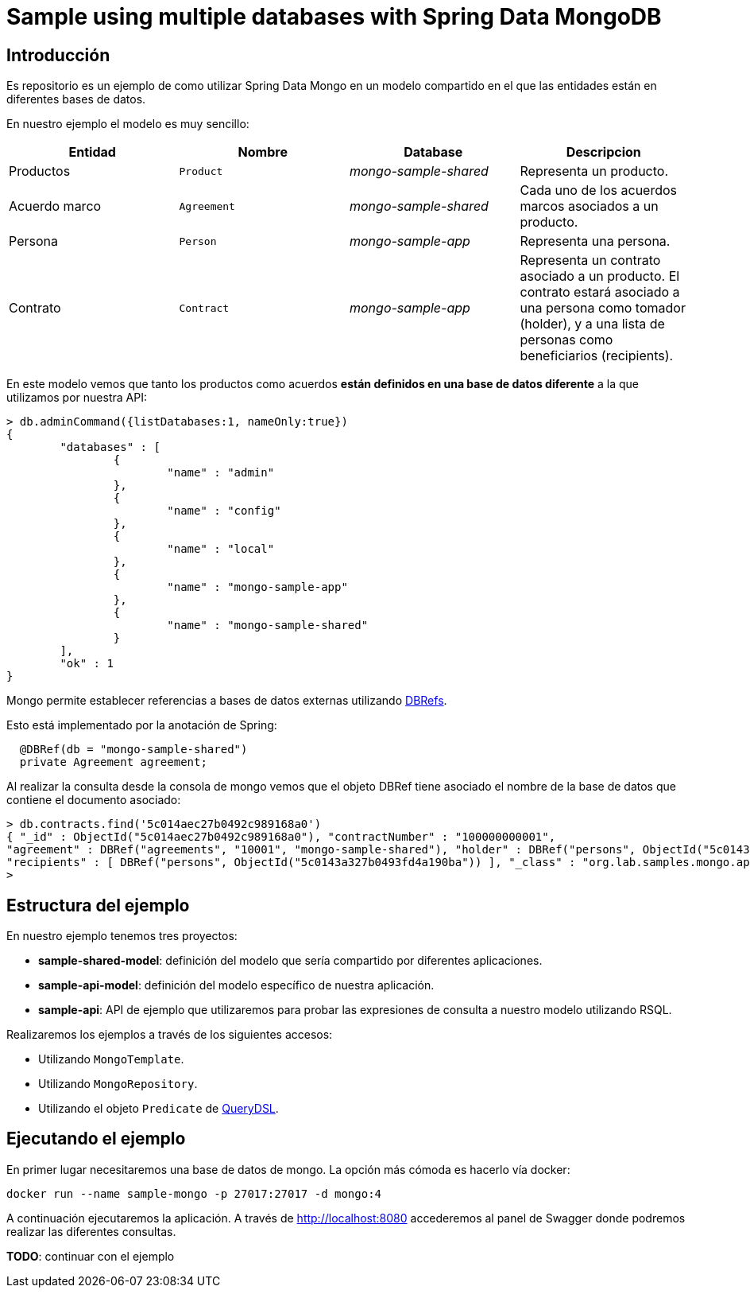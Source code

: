 = Sample using multiple databases with Spring Data MongoDB

== Introducción

Es repositorio es un ejemplo de como utilizar Spring Data Mongo en un modelo compartido en el que
las entidades están en diferentes bases de datos.

En nuestro ejemplo el modelo es muy sencillo:

[options="header"]
|===
|Entidad       |Nombre        |Database              |Descripcion
|Productos     |`Product`     |_mongo-sample-shared_ |Representa un producto.
|Acuerdo marco |`Agreement`   |_mongo-sample-shared_ |Cada uno de los acuerdos marcos asociados a un producto.
|Persona       |`Person`      |_mongo-sample-app_    |Representa una persona.
|Contrato      |`Contract`    |_mongo-sample-app_    |Representa un contrato asociado a un producto. El contrato estará asociado a
                                                      una persona como tomador (holder), y a una lista de personas como
                                                      beneficiarios (recipients).
|===

En este modelo vemos que tanto los productos como acuerdos *están definidos en una base de datos diferente*
a la que utilizamos por nuestra API:

[source]
----
> db.adminCommand({listDatabases:1, nameOnly:true})
{
        "databases" : [
                {
                        "name" : "admin"
                },
                {
                        "name" : "config"
                },
                {
                        "name" : "local"
                },
                {
                        "name" : "mongo-sample-app"
                },
                {
                        "name" : "mongo-sample-shared"
                }
        ],
        "ok" : 1
}
----

Mongo permite establecer referencias a bases de datos externas utilizando
https://docs.mongodb.com/manual/reference/database-references/#dbrefs[DBRefs].

Esto está implementado por la anotación de Spring:

[source,java]
----
  @DBRef(db = "mongo-sample-shared")
  private Agreement agreement;
----

Al realizar la consulta desde la consola de mongo vemos que el objeto DBRef tiene asociado el nombre de la base de datos que contiene el
documento asociado:

----
> db.contracts.find('5c014aec27b0492c989168a0')
{ "_id" : ObjectId("5c014aec27b0492c989168a0"), "contractNumber" : "100000000001",
"agreement" : DBRef("agreements", "10001", "mongo-sample-shared"), "holder" : DBRef("persons", ObjectId("5c0143a327b0493fd4a190ba")),
"recipients" : [ DBRef("persons", ObjectId("5c0143a327b0493fd4a190ba")) ], "_class" : "org.lab.samples.mongo.api.model.Contract" }
>
----


== Estructura del ejemplo

En nuestro ejemplo tenemos tres proyectos:

* *sample-shared-model*: definición del modelo que sería compartido por diferentes aplicaciones.
* *sample-api-model*: definición del modelo específico de nuestra aplicación.
* *sample-api*: API de ejemplo que utilizaremos para probar las expresiones de consulta a nuestro modelo utilizando RSQL.

Realizaremos los ejemplos a través de los siguientes accesos:

* Utilizando `MongoTemplate`.
* Utilizando `MongoRepository`.
* Utilizando el objeto `Predicate` de http://www.querydsl.com/[QueryDSL].

== Ejecutando el ejemplo

En primer lugar necesitaremos una base de datos de mongo. La opción más cómoda es hacerlo vía docker:

----
docker run --name sample-mongo -p 27017:27017 -d mongo:4
----

A continuación ejecutaremos la aplicación. A través de http://localhost:8080 accederemos al panel de Swagger donde podremos
realizar las diferentes consultas. 

*TODO*: continuar con el ejemplo

////

db.contracts.find({contractNumber:"100000000001"})
db.contracts.find({'agreement.$id':"10001"})

db.contracts.find({'agreement.product.$id':"100"})

////
